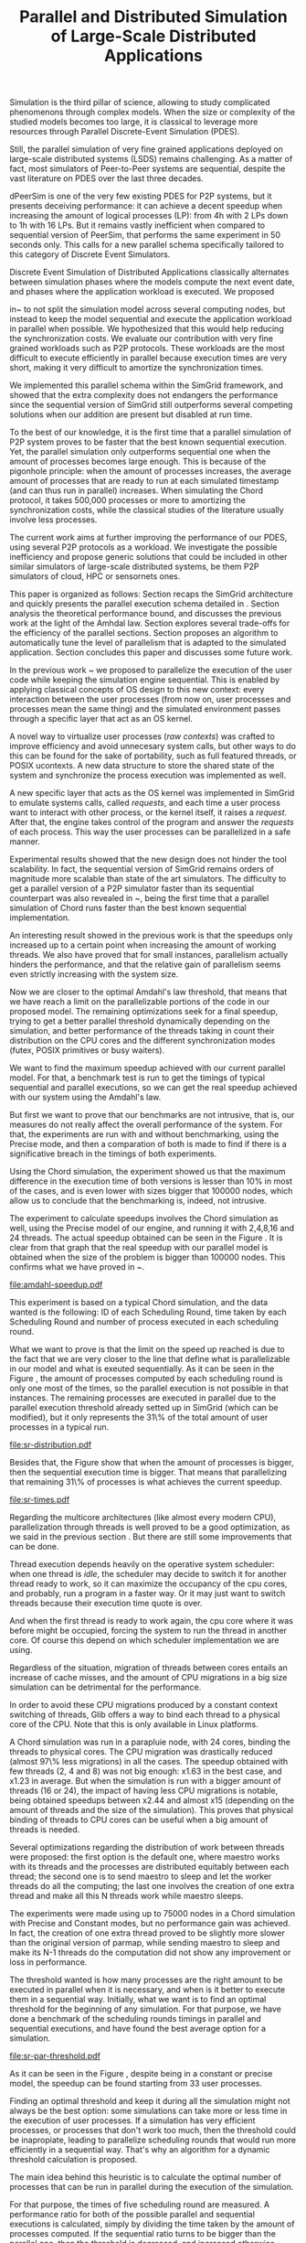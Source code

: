 #+TITLE: Parallel and Distributed Simulation of Large-Scale Distributed Applications
#+AUTHOR: 
#+OPTIONS: num:nil ^:nil f:nil
#+LATEX_HEADER: \documentclass{article}
#+LATEX_HEADER: \usepackage{amscd}
#+LATEX_HEADER: \usepackage{wrapfig}
#+STARTUP: hideblocks
#+PROPERTY: session *R* 

#+begin_LaTeX
  \hypersetup{
    linkcolor=blue,
    pdfborder={0 0 0 0}
  }
  \lstset{basicstyle=\ttfamily\bfseries\small}
#+end_LaTeX

#+begin_src R  :exports none
library('ggplot2')
library('gridExtra')
library('reshape')
library('plyr')
library('data.table')

#Helper function to plot several ggplot in one window.
require(grid)
vp.layout <- function(x, y) viewport(layout.pos.row=x, layout.pos.col=y)
arrange_ggplot2 <- function(..., nrow=NULL, ncol=NULL, as.table=FALSE) {
dots <- list(...)
n <- length(dots)
if(is.null(nrow) & is.null(ncol)) { nrow = floor(n/2) ; ncol = ceiling(n/nrow)}
if(is.null(nrow)) { nrow = ceiling(n/ncol)}
if(is.null(ncol)) { ncol = ceiling(n/nrow)}
## NOTE see n2mfrow in grDevices for possible alternative
grid.newpage()
pushViewport(viewport(layout=grid.layout(nrow,ncol) ) )
ii.p <- 1
for(ii.row in seq(1, nrow)){
ii.table.row <- ii.row
if(as.table) {ii.table.row <- nrow - ii.table.row + 1}
for(ii.col in seq(1, ncol)){
ii.table <- ii.p
if(ii.p > n) break
print(dots[[ii.table]], vp=vp.layout(ii.table.row, ii.col))
ii.p <- ii.p + 1
}
}
}
#+end_src

#+LaTeX: \begin{document}


#+LaTeX: \section{Motivation and Problem Statement}

Simulation is the third pillar of science, allowing to study complicated
phenomenons through complex models. When the size or complexity of the studied
models becomes too large, it is classical to leverage more resources through
Parallel Discrete-Event Simulation (PDES).  

Still, the parallel simulation of very fine grained applications deployed on
large-scale distributed systems (LSDS) remains challenging. As a matter of fact,
most simulators of Peer-to-Peer systems are sequential, despite the vast
literature on PDES over the last three decades.

dPeerSim is one of the very few existing PDES for P2P systems, but it presents
deceiving performance: it can achieve a decent speedup when increasing the
amount of logical processes (LP): from 4h with 2 LPs down to 1h with 16 LPs.
But it remains vastly inefficient when compared to sequential version of
PeerSim, that performs the same experiment in 50 seconds only. This calls for a
new parallel schema specifically tailored to this category of Discrete Event
Simulators.

Discrete Event Simulation of Distributed Applications classically alternates
between simulation phases where the models compute the next event date, and
phases where the application workload is executed.  We proposed

in~\cite{previous} to not split the simulation model across several computing
nodes, but instead to keep the model sequential and execute the application
workload in parallel when possible. We hypothesized that this would help
reducing the synchronization costs. We evaluate our contribution with very fine
grained workloads such as P2P protocols. These workloads are the most difficult
to execute efficiently in parallel because execution times are very short,
making it very difficult to amortize the synchronization times.

We implemented this parallel schema within the SimGrid framework, and showed
that the extra complexity does not endangers the performance since the
sequential version of SimGrid still outperforms several competing solutions when
our addition are present but disabled at run time.

To the best of our knowledge, it is the first time that a parallel simulation of
P2P system proves to be faster that the best known sequential execution. Yet,
the parallel simulation only outperforms sequential one when the amount of
processes becomes large enough. This is because of the pigonhole principle: when
the amount of processes increases, the average amount of processes that are
ready to run at each simulated timestamp (and can thus run in parallel)
increases. When simulating the Chord protocol, it takes 500,000 processes or
more to amortizing the synchronization costs, while the classical studies of the
literature usually involve less processes.

The current work aims at further improving the performance of our PDES, using
several P2P protocols as a workload. We investigate the possible inefficiency
and propose generic solutions that could be included in other similar simulators
of large-scale distributed systems, be them P2P simulators of cloud, HPC or
sensornets ones.

This paper is organized as follows: Section \ref{sec:context} recaps the SimGrid
architecture and quickly presents the parallel execution schema detailed
in \cite{previous}. Section \ref{sec:problem} analysis the
theoretical performance bound, and discusses the previous work at the light of
the Amhdal law. Section \ref{sec:parallel} explores several trade-offs for
the efficiency of the parallel sections. Section \ref{sec:adaptive} proposes
an algorithm to automatically tune the level of parallelism that is adapted to
the simulated application. Section \ref{sec:cc} concludes this paper and discusses
some future work.


#+LaTeX: \section{Context}\label{sec:context}

In the previous work ~\cite{previous} we proposed to parallelize the execution
of the user code while keeping the simulation engine sequential.
This is enabled by applying classical concepts of OS design to this new context:
every interaction between the user processes (from now on, user processes and
processes mean the same thing) and the simulated environment passes
through a specific layer that act as an OS kernel.

A novel way to virtualize user processes (\emph{raw contexts}) was
crafted to improve efficiency and avoid unnecesary system calls, 
but other ways to do this can be found for the sake of portability, such as full
featured threads, or POSIX ucontexts. A new data structure to store the shared
state of the system and synchronize the process execution was
implemented as well.

A new specific layer that acts as the OS kernel was implemented in SimGrid to
emulate systems calls, called \emph{requests}, and each time a user process
want to interact with other process, or the kernel itself, it raises
a \emph{request}.
After that, the engine takes control of the program and answer the
\emph{requests} of each process. This way the user processes can be parallelized
in a safe manner.

Experimental results showed that the new design does not hinder the tool
scalability. In fact, the sequential version of SimGrid remains orders of
magnitude more scalable than state of the art simulators.
The difficulty to get a parallel version of a P2P simulator faster than its
sequential counterpart was also revealed in ~\cite{previous}, being the first
time that a parallel simulation of Chord runs faster than the best known
sequential implementation.

An interesting result showed in the previous work is that the speedups only
increased up to a certain point when increasing the amount of working threads.
We also have proved that for small instances, parallelism actually hinders the
performance, and that the relative gain of parallelism seems even strictly
increasing with the system size.

Now we are closer to the optimal Amdahl's law threshold, that means that we have
reach a limit on the parallelizable portions of the code in our proposed model.
The remaining optimizations seek for a final speedup, trying to get a better
parallel threshold dynamically depending on the simulation, and better
performance of the threads taking in count their distribution on the CPU cores
and the different synchronization modes (futex, POSIX primitives or busy waiters).

#+LaTeX: \section{Performance Analysis}\label{sec:problem}
#+LaTeX: \subsection{Current speedup achieved} %Also, the benchmarking not intrusive is here.
We want to find the maximum speedup achieved with our current parallel
model. For that, a benchmark test is run to get the timings of
typical sequential and parallel executions, so we can get the real speedup achieved with
our system using the Amdahl's law.

But first we want to prove that our benchmarks are not intrusive,
that is, our measures do not really affect the overall performance
of the system. For that, the experiments are run with and without
benchmarking, using the Precise mode, and then a comparation of
both is made to find if there is a significative breach in the
timings of both experiments.

Using the Chord simulation, the experiment showed us that the maximum difference in the execution
time of both versions is lesser than 10% in most of the cases, and is even lower with
sizes bigger that 100000 nodes, which allow us to conclude that the benchmarking is,
indeed, not intrusive.

The experiment to calculate speedups involves the Chord simulation as well,
using the Precise model of our engine, and running it with 2,4,8,16 and 24 threads.
The actual speedup obtained can be seen in the Figure \ref{fig:one}.
It is clear from that graph that the real speedup with our parallel model is obtained
when the size of the problem is bigger than 100000 nodes.
This confirms what we have proved in ~\cite{previous}.

#+name: amdahl-speedup
#+begin_src R  :results output graphics :exports results :file amdahl-speedup.pdf
#orig_data = read.table("./optimizations_experiments/timings/total_times_noamdahl2.log")

#CONSTANT MODE
opt_data = read.table("./optimizations_experiments/timings/total_sum_times_amdahl2.log")
#orig_data = as.data.frame.matrix(orig_data)
opt_data = as.data.frame.matrix(opt_data)
data <- data.frame(nodes =  opt_data[1:10,1], seq = opt_data[1:10,2], t2 = opt_data[1:10,3],
                   t4 = opt_data[1:10,4], t8 = opt_data[1:10,5], t16 = opt_data[1:10,6])
                   #t24 = opt_data[1:10,13])
# an extra seq column to average would be good too.
data[, "1"] <- data[, "seq"] / data[, "seq"]
data[, "speedup2"] <- data[, "seq"] / data[, "t2"]
data[, "speedup4"] <- data[, "seq"] / data[, "t4"]
data[, "speedup8"] <- data[, "seq"] / data[, "t8"]
data[, "speedup16"] <- data[, "seq"] / data[, "t16"]
#data[, "speedup24"] <- data[, "seq"] / data[, "t24"]

data[, "t2"] <- NULL
data[, "t4"] <- NULL
data[, "t8"] <- NULL
data[, "t16"] <- NULL
#data[, "t24"] <- NULL
data[, "seq"] <- NULL

df <- melt(data ,  id = 'nodes', variable_name = 'versions')
g1<-ggplot(df, aes(x=nodes,y=value, group=versions, colour=versions)) + geom_line() + theme(panel.grid.major = element_blank(), panel.grid.minor = element_blank(), panel.background = element_blank(), axis.title.x = element_blank(), legend.position="none") + ggtitle("Constant Mode") + ylab("speedup")


#PRECISE MODE
data2 <- data.frame(nodes =  opt_data[1:10,1], seq = opt_data[1:10,7], t2 = opt_data[1:10,8],
                   t4 = opt_data[1:10,9], t8 = opt_data[1:10,10], t16 = opt_data[1:10,11])
data2[, "1"] <- data2[, "seq"] / data2[, "seq"]
data2[, "2"] <- data2[, "seq"] / data2[, "t2"]
data2[, "4"] <- data2[, "seq"] / data2[, "t4"]
data2[, "8"] <- data2[, "seq"] / data2[, "t8"]
data2[, "16"] <- data2[, "seq"] / data2[, "t16"]

data2[, "t2"] <- NULL
data2[, "t4"] <- NULL
data2[, "t8"] <- NULL
data2[, "t16"] <- NULL
data2[, "seq"] <- NULL

df2 <- melt(data2 ,  id = 'nodes', variable_name = 'threads')
g2<-ggplot(df2, aes(x=nodes,y=value, group=threads, colour=threads)) + geom_line() + theme(panel.grid.major = element_blank(), panel.grid.minor = element_blank(), panel.background = element_blank(), axis.title.x = element_blank(), axis.title.y = element_blank()) + ggtitle("Precise Mode") + scale_fill_discrete(name="threads")
arrange_ggplot2(g1,g2,nrow=1)


#+end_src

#+attr_latex: width=0.8\textwidth,placement=[p]
#+label: fig:one
#+caption: Real speedup achieved using parallell mode in Chord simulation.
#+results: amdahl-speedup
[[file:amdahl-speedup.pdf]]

#+LaTeX: \subsection{Parallelizable portions of the problem}
This experiment is based on a typical Chord simulation, and the data wanted
is the following: ID of each Scheduling Round, time taken by each Scheduling Round
and number of process executed in each scheduling round.

What we want to prove is that the limit on the speed up reached is due to the fact
that we are very closer to the line that define what is parallelizable in our model
and what is exeuted sequentially.
As it can be seen in the Figure \ref{fig:two} , the amount of processes computed by each scheduling
round is only one most of the times, so the parallel execution is not possible in that
instances. The remaining processes are executed in parallel due to the parallel
execution threshold already setted up in SimGrid (which can be modified), but it only
represents the 31\% of the total amount of user processes in a typical run.

#+name: sr-distribution
#+begin_src R  :results output graphics :exports results  :file sr-distribution.pdf

#temp = list.files(path='./optimizations_experiments/sr_counts', pattern="*precise*", full.names = TRUE)
temp = list.files(path='./optimizations_experiments/sr_counts', pattern="sr_3000_threads24_constant.log", full.names = TRUE)
flist <- lapply(temp, read.table)
sr_data <- rbindlist(flist)
sr_data[, "V1"] <- NULL
sr_data = as.data.frame.matrix(sr_data)

#ggplot(data=sr_data, geom="histogram", aes(x=V3)) + xlim(0,15) + geom_histogram(binwidth=0.5,aes(y=..count../sum(..count..))) + xlab("Amount of processes") + ylab("Percentage of Scheduling Rounds")
#ggplot(data=sr_data, geom="histogram", aes(x=V3)) + xlim(1,15) + geom_histogram(binwidth=0.5,aes(y=..count../sum(..count..))) + xlab("Amount of processes") + ylab("Percentage of Scheduling Rounds") + scale_x_continuous(breaks=c(1:15), labels=c(1:15),limits=c(1,15))
ggplot(data=sr_data, geom="histogram", aes(x=V3)) + ylim(0,0.7)+ xlim(1,13) + geom_histogram(binwidth=0.5,aes(y=..count../sum(..count..)), origin=-0.5) + xlab("Amount of processes") + ylab("Percentage of Scheduling Rounds") + scale_x_continuous(breaks=c(1:13), labels=c(1:13),limits=c(1,13)) + theme(panel.grid.major = element_blank(), panel.grid.minor = element_blank(), panel.background = element_blank()) #, axis.line = element_line(colour = "black"))

#+end_src

#+attr_latex: width=0.8\textwidth,placement=[p]
#+label: fig:two
#+caption: Proportion of scheduling rounds computing processes.
#+results: sr-distribution
[[file:sr-distribution.pdf]]


Besides that, the Figure \ref{fig:three} show that when the amount of processes is bigger,
then the sequential execution time is bigger. That means that parallelizing that remaining 31\%
of processes is what achieves the current speedup.

#+name: sr-times
#+begin_src R  :results output graphics :exports results  :file sr-times.pdf

temp = list.files(path='./optimizations_experiments/sr_counts/sequential', pattern="*precise*", full.names = TRUE)

flist <- lapply(temp, read.table)
sr_data <- rbindlist(flist)
sr_data[, "V1"] <- NULL
sr_data = as.data.frame.matrix(sr_data)
#for the mean
df <- ddply(sr_data, .(V3), summarize, mean_value = mean(V2))
ggplot(data=df, geom="histogram", aes(x=V3, y=mean_value)) + xlim(0,2000) + xlab("") + ylab("") + ylim(0,0.005) + geom_point(size = 1)
#+end_src

#+attr_latex: width=0.8\textwidth,placement=[p]
#+label: fig:three
#+caption: Mean of times depending on the amount of processes of each scheduling round.
#+results: sr-times
[[file:sr-times.pdf]]




#+LaTeX: \section{Optimizations}\label{sec:parallel}
#+LaTeX: \subsection{Binding threads to physical cores}
Regarding the multicore architectures (like almost every modern CPU),
parallelization through threads is well proved to be a good optimization,
as we said in the previous section \ref{sec:problem}. But there are still
some improvements that can be done.

Thread execution depends heavily on the operative system scheduler: when one
thread is \emph{idle}, the scheduler may decide to switch it for another thread
ready to work, so it can maximize the occupancy of the cpu cores, and probably,
run a program in a faster way. Or it may just want to switch threads
because their execution time quote is over.

And when the first thread is ready to work again, the cpu core where it
was before might be occupied, forcing the system to run the thread in
another core. Of course this depend on which scheduler implementation we are using.

Regardless of the situation, migration of threads between cores entails an
increase of cache misses, and the amount of CPU migrations in a big size
simulation can be detrimental for the performance.

In order to avoid these CPU migrations produced by a constant context switching
of threads, Glib offers a way to bind each thread to a physical core
of the CPU. Note that this is only available in Linux platforms.

A Chord simulation was run in a parapluie node, with 24 cores, binding the threads to
physical cores. The CPU migration
was drastically reduced (almost 97\% less migrations) in all the cases.
The speedup obtained with few threads (2, 4 and 8) was not big enough: x1.63 in
the best case, and x1.23 in average.
But when the simulation is run with a bigger amount of threads (16 or 24), the
impact of having less CPU migrations is notable, being obtained speedups between
x2.44 and almost x15 (depending on the amount of threads and the size of the
simulation).
This proves that physical binding of threads to CPU cores can be useful when a
big amount of threads is needed.


#+LaTeX: \subsection{Parmap between N cores}

Several optimizations regarding the distribution of work between threads were
proposed: the first option is the default one, where maestro works with its
threads and the processes are distributed equitably between each thread; the
second one is to  send maestro to sleep and let the worker threads do all the
computing; the last one involves the creation of one extra thread and make all
this N threads work while maestro sleeps.

The experiments were made using up to 75000 nodes in a Chord simulation with
Precise and Constant modes, but no performance gain was achieved. In fact, the
creation of one extra thread proved to be slightly more slower than the original
version of parmap, while sending maestro to sleep and make its N-1 threads
do the computation did not show any improvement or loss in performance.

#+LaTeX: \subsection{Busy Waiters}

#+LaTeX: \subsection{Performance Regression Testing}

#+LaTeX: \section{Optimal threshold for parallel execution}\label{sec:adaptive}
#+LaTeX: \subsection{Getting a real threshold over simulations}
The threshold wanted is how many processes are the right amount to be executed
in parallel when it is necessary, and when is it better to execute them in a
sequential way.
Initially, what we want is to find an optimal threshold for the beginning of
any simulation.
For that purpose, we have done a benchmark of the scheduling rounds timings in parallel and sequential
executions, and have found the best average option for a simulation.

#+name: sr-par-threshold
#+begin_src R :results output graphics :exports results   :file sr-par-threshold.pdf
#PRECISE MODE
#SEQUENTIAL
temp = list.files(path='./optimizations_experiments/sr_counts/sequential', pattern="*5000*", full.names = TRUE)
temp <- temp[grepl("precise", temp)]
flist <- lapply(temp, read.table)
sr_data <- rbindlist(flist) #TODO: SE PUEDE SACAR, CREO
sr_data[, "V1"] <- NULL
sr_data = as.data.frame.matrix(sr_data)
df <- ddply(sr_data, .(V3), summarize, mean_value = mean(V2))

#PARALLEL:
temp2 = list.files(path='./optimizations_experiments/sr_counts/parallel', pattern="*5000*", full.names = TRUE)
temp2 <- temp2[grepl("precise", temp2)]
flist2 <- lapply(temp2, read.table)
sr_data2 <- rbindlist(flist2) #TODO: SE PUEDE SACAR, CREO
sr_data2[, "V1"] <- NULL
sr_data2 = as.data.frame.matrix(sr_data2)
df2 <- ddply(sr_data2, .(V3), summarize, mean_value = mean(V2))

#CONSTANT MODE
#SEQUENTIAL
temp3 = list.files(path='./optimizations_experiments/sr_counts/sequential', pattern="*5000*", full.names = TRUE)
temp3 <- temp3[grepl("constant", temp3)]
flist <- lapply(temp3, read.table)
sr_data <- rbindlist(flist) #TODO: SE PUEDE SACAR, CREO
sr_data[, "V1"] <- NULL
sr_data = as.data.frame.matrix(sr_data)
df3 <- ddply(sr_data, .(V3), summarize, mean_value = mean(V2))

#PARALLEL:
temp4 = list.files(path='./optimizations_experiments/sr_counts/parallel', pattern="*5000*", full.names = TRUE)
temp4 <- temp4[grepl("constant", temp4)]
flist2 <- lapply(temp4, read.table)
sr_data2 <- rbindlist(flist2) #TODO: SE PUEDE SACAR, CREO
sr_data2[, "V1"] <- NULL
sr_data2 = as.data.frame.matrix(sr_data2)
df4 <- ddply(sr_data2, .(V3), summarize, mean_value = mean(V2))


#Merge PRECISE datasets
df5 = merge(df, df2, by.x = 'V3', by.y = 'V3', incomparables = NULL)
df5[, 'speedup'] <- df5[,'mean_value.x'] / df5[, 'mean_value.y']
g1<- ggplot(data=df5, geom="histogram", aes(x=V3, y=speedup)) + xlab("") + ylab("") +geom_point() + xlim(1,400) + stat_smooth(st=FALSE)

#Merge CONSTANT datasets
df6 = merge(df3, df4, by.x = 'V3', by.y = 'V3', incomparables = NULL)
df6[, 'speedup'] <- df6[,'mean_value.x'] / df6[, 'mean_value.y']
g2<-ggplot(data=df6, geom="histogram", aes(x=V3, y=speedup)) + xlab("") + ylab("") +geom_point() + xlim(1,400) + stat_smooth(st=FALSE)
arrange_ggplot2(g2,g1,ncol=1)
#g <- ggplot(data=df3, geom="histogram", aes(x=V3, y=speedup)) + xlab("") + ylab("") +geom_line()
#+end_src

#+attr_latex: width=0.8\textwidth,placement=[p]
#+label: fig:four
#+caption: Speedup obtained in relation with the amount of processes computed by scheduling round.
#+results:sr-par-threshold
[[file:sr-par-threshold.pdf]]

As it can be seen in the Figure \ref{fig:four}, despite being in a
constant or precise model, the speedup can be found starting from
33 user processes.

#+LaTeX: \subsection{Adaptive algorithm to calculate threshold}
Finding an optimal threshold and keep it during all the simulation might not
always be the best option: some simulations can take more or less time in
the execution of user processes. If a simulation has
very efficient processes, or processes that don't work too much, then the
threshold could be inapropiate, leading to parallelize scheduling rounds
that would run more efficiently in a sequential way.
That's why an algorithm for a dynamic threshold calculation is proposed.

The main idea behind this heuristic is to calculate the optimal number
of processes that can be run in parallel during the execution of the
simulation.

For that purpose, the times of five scheduling round are measured.
A performance ratio for both of the possible parallel and sequential executions is
calculated, simply by dividing the time taken by the amount of processes
computed.
If the sequential ratio turns to be bigger than the parallel one, then the 
threshold is decreased, and increased otherwise.

This results in a relative improvement in performance. As it can be seen on
Figure \ref{fig:five}, the speedup is important in the 16 and 24 threads cases,
reaching levels between 11 and 47 with small sizes (1000, 5000, and 10000 nodes),
while with fewer amounts of threads (2,4,8) the speedup is not big, between 1.28 
and 4.62.
This can be explained by the fact that the algorithm choose more efficiently when
to launch a scheduling round in parallel, and while having a lot of threads increases
the costs of synchronization, an intelligent choice of when to launch them will
reduce that cost.

#+name: adapt-algorithm
#+begin_src R  :results output graphics :exports results  :file adapt-algorithm.pdf
orig_data = read.table("./optimizations_experiments/dynamic_threshold/total_times_original.log")
opt_data = read.table("./optimizations_experiments/dynamic_threshold/total_times_adaptive.log")
orig_data = as.data.frame.matrix(orig_data)
opt_data = as.data.frame.matrix(opt_data)
dataconst <- data.frame(nodes =  orig_data[1:6,1],
                   thr2const=orig_data[1:6,2],
                   thr4const=orig_data[1:6,3],
		   thr8const=orig_data[1:6,4],
		   thr16const=orig_data[1:6,5],
		   thr24const=orig_data[1:6,6],
		   optthr2const=opt_data[1:6,2],
		   optthr4const=opt_data[1:6,3],
		   optthr8const=opt_data[1:6,4],
		   optthr16const=opt_data[1:6,5],
		   optthr24const=opt_data[1:6,6])

dataprec <- data.frame(nodes =  orig_data[1:6,1],
                   thr2pre=orig_data[1:6,7],
                   thr4pre=orig_data[1:6,8],
		   thr8pre=orig_data[1:6,9],
		   thr16pre=orig_data[1:6,10],
		   thr24pre=orig_data[1:6,11],
		   optthr2pre=opt_data[1:6,7],
		   optthr4pre=opt_data[1:6,8],
		   optthr8pre=opt_data[1:6,9],
		   optthr16pre=opt_data[1:6,10],
		   optthr24pre=opt_data[1:6,11])
dataconst[, "1"] <- dataconst[, "thr24const"] / dataconst[, "thr24const"]
dataconst[, "2"]   <- dataconst[, "thr2const"]  / dataconst[, "optthr2const"]
dataconst[, "4"]   <- dataconst[, "thr4const"]  / dataconst[, "optthr4const"]
dataconst[, "8"]   <- dataconst[, "thr8const"]  / dataconst[, "optthr8const"]
dataconst[, "16"]  <- dataconst[, "thr16const"] / dataconst[, "optthr16const"]
dataconst[, "24"]  <- dataconst[, "thr24const"] / dataconst[, "optthr24const"]

dataprec[, "1"]  <- dataprec[, "thr2pre"]     / dataprec[, "thr2pre"]
dataprec[, "t2"]    <- dataprec[, "thr2pre"]     / dataprec[, "optthr2pre"]
dataprec[, "t4"]    <- dataprec[, "thr4pre"]     / dataprec[, "optthr4pre"]
dataprec[, "t8"]    <- dataprec[, "thr8pre"]     / dataprec[, "optthr8pre"]
dataprec[, "t16"]   <- dataprec[, "thr16pre"]    / dataprec[, "optthr16pre"]
dataprec[, "t24"]   <- dataprec[, "thr24pre"]    / dataprec[, "optthr24pre"]

dataprec <- dataprec[, -grep("thr", colnames(dataprec))]
dataconst <- dataconst[, -grep("thr", colnames(dataconst))]

df <- melt(dataconst ,  id = 'nodes', variable_name = 'threads')
df2 <- melt(dataprec ,  id = 'nodes', variable_name = 'threads')
g1<-ggplot(df, aes(x=nodes,y=value, group=threads, colour=threads)) + geom_line() + scale_fill_hue() + theme(panel.grid.major = element_blank(), panel.grid.minor = element_blank(), panel.background = element_blank(), axis.text.x = element_blank(), axis.ticks.x = element_blank(), axis.title.x = element_blank(), legend.position="none") +  scale_y_continuous(breaks=c(1,10,20,40)) + ylab("Constant")

g2<-ggplot(df2, aes(x=nodes,y=value, group=threads, colour=threads)) + geom_line() + scale_fill_hue() + theme(axis.text.x = element_text(angle = -45, hjust = 0), panel.grid.major = element_blank(), panel.grid.minor = element_blank(), panel.background = element_blank(), axis.title.x = element_blank(),  legend.position="bottom") + scale_x_continuous(breaks=c(1000,5000,10000,25000,50000,75000)) +  scale_y_continuous(breaks=c(1,10,20,40)) + ylab("Precise")
arrange_ggplot2(g1,g2,ncol=1)
#+end_src

#+attr_latex: width=0.8\textwidth,placement=[p]
#+label: fig:five
#+caption: Speedup achieved with Adaptive Algorithm. Chord simulation, Precise and Constant modes.
#+results: adapt-algorithm
[[file:adapt-algorithm.pdf]]


#+LaTeX: \section{Conclusion}\label{sec:cc}

#+LaTeX: \section{References}\label{sec:ref}

#+LaTeX: \end{document}
